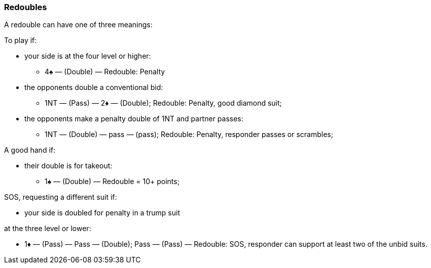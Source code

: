 ### Redoubles
A redouble can have one of three meanings:

To play if: 

* your side is at the four level or higher:
** 4♠ — (Double) — Redouble: Penalty
* the opponents double a conventional bid:
** 1NT — (Pass) — 2♦ — (Double); Redouble: Penalty, good diamond suit;
* the opponents make a penalty double of 1NT and partner passes:
** 1NT — (Double) — pass — (pass); Redouble: Penalty, responder passes or scrambles;

A good hand if: 

* their double is for takeout:
** 1♠ — (Double) — Redouble = 10+ points;

SOS, requesting a different suit if:

* your side is doubled for penalty in a trump suit

at the three level or lower:

* 1♦ — (Pass) — Pass — (Double); Pass — (Pass) — Redouble: SOS, responder can support at least two of the unbid suits.

